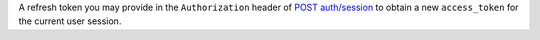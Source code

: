 A refresh token you may provide in the ``Authorization`` header of `POST auth/session <{+base-url+}{+admin-api-page+}post-auth/session>`_ to obtain a new ``access_token`` for the current user session.